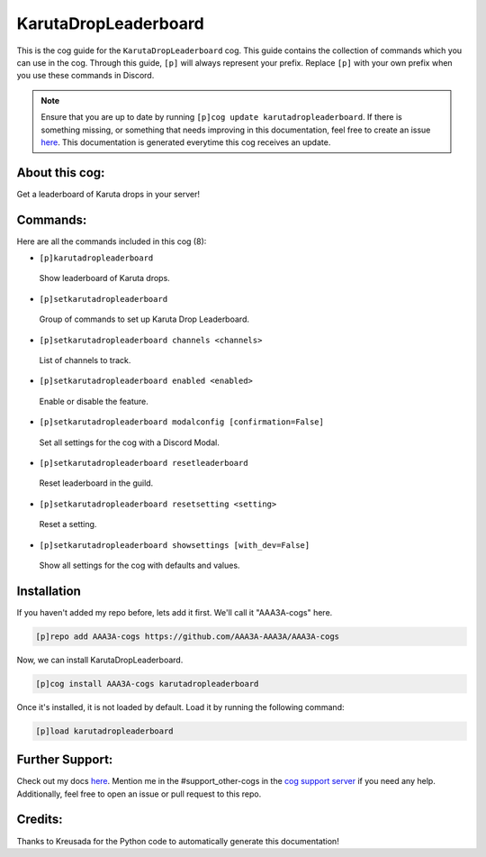 .. _karutadropleaderboard:
=====================
KarutaDropLeaderboard
=====================

This is the cog guide for the ``KarutaDropLeaderboard`` cog. This guide contains the collection of commands which you can use in the cog.
Through this guide, ``[p]`` will always represent your prefix. Replace ``[p]`` with your own prefix when you use these commands in Discord.

.. note::

    Ensure that you are up to date by running ``[p]cog update karutadropleaderboard``.
    If there is something missing, or something that needs improving in this documentation, feel free to create an issue `here <https://github.com/AAA3A-AAA3A/AAA3A-cogs/issues>`_.
    This documentation is generated everytime this cog receives an update.

---------------
About this cog:
---------------

Get a leaderboard of Karuta drops in your server!

---------
Commands:
---------

Here are all the commands included in this cog (8):

* ``[p]karutadropleaderboard``
 Show leaderboard of Karuta drops.

* ``[p]setkarutadropleaderboard``
 Group of commands to set up Karuta Drop Leaderboard.

* ``[p]setkarutadropleaderboard channels <channels>``
 List of channels to track.

* ``[p]setkarutadropleaderboard enabled <enabled>``
 Enable or disable the feature.

* ``[p]setkarutadropleaderboard modalconfig [confirmation=False]``
 Set all settings for the cog with a Discord Modal.

* ``[p]setkarutadropleaderboard resetleaderboard``
 Reset leaderboard in the guild.

* ``[p]setkarutadropleaderboard resetsetting <setting>``
 Reset a setting.

* ``[p]setkarutadropleaderboard showsettings [with_dev=False]``
 Show all settings for the cog with defaults and values.

------------
Installation
------------

If you haven't added my repo before, lets add it first. We'll call it "AAA3A-cogs" here.

.. code-block:: ini

    [p]repo add AAA3A-cogs https://github.com/AAA3A-AAA3A/AAA3A-cogs

Now, we can install KarutaDropLeaderboard.

.. code-block:: ini

    [p]cog install AAA3A-cogs karutadropleaderboard

Once it's installed, it is not loaded by default. Load it by running the following command:

.. code-block:: ini

    [p]load karutadropleaderboard

----------------
Further Support:
----------------

Check out my docs `here <https://aaa3a-cogs.readthedocs.io/en/latest/>`_.
Mention me in the #support_other-cogs in the `cog support server <https://discord.gg/GET4DVk>`_ if you need any help.
Additionally, feel free to open an issue or pull request to this repo.

--------
Credits:
--------

Thanks to Kreusada for the Python code to automatically generate this documentation!